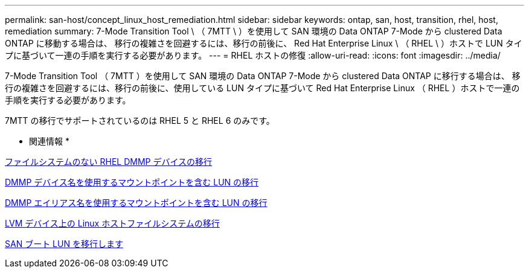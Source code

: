 ---
permalink: san-host/concept_linux_host_remediation.html 
sidebar: sidebar 
keywords: ontap, san, host, transition, rhel, host, remediation 
summary: 7-Mode Transition Tool \ （ 7MTT \ ）を使用して SAN 環境の Data ONTAP 7-Mode から clustered Data ONTAP に移動する場合は、 移行の複雑さを回避するには、移行の前後に、 Red Hat Enterprise Linux \ （ RHEL \ ）ホストで LUN タイプに基づいて一連の手順を実行する必要があります。 
---
= RHEL ホストの修復
:allow-uri-read: 
:icons: font
:imagesdir: ../media/


[role="lead"]
7-Mode Transition Tool （ 7MTT ）を使用して SAN 環境の Data ONTAP 7-Mode から clustered Data ONTAP に移行する場合は、 移行の複雑さを回避するには、移行の前後に、使用している LUN タイプに基づいて Red Hat Enterprise Linux （ RHEL ）ホストで一連の手順を実行する必要があります。

7MTT の移行でサポートされているのは RHEL 5 と RHEL 6 のみです。

* 関連情報 *

xref:concept_transitioning_rhel_dmmp_devices_without_file_systems.adoc[ファイルシステムのない RHEL DMMP デバイスの移行]

xref:concept_transitioning_luns_with_mount_points_using_dmmp_devices_names.adoc[DMMP デバイス名を使用するマウントポイントを含む LUN の移行]

xref:concept_transitioning_luns_with_mount_points_using_dmmp_alias_names.adoc[DMMP エイリアス名を使用するマウントポイントを含む LUN の移行]

xref:concept_transitioning_linux_host_file_systems_on_lvm_devices.adoc[LVM デバイス上の Linux ホストファイルシステムの移行]

xref:concept_transition_of_san_boot_luns.adoc[SAN ブート LUN を移行します]
